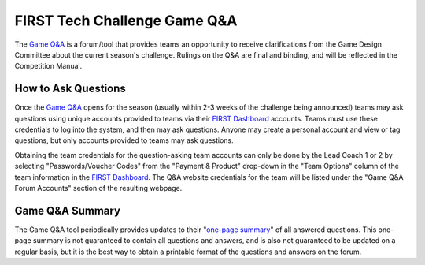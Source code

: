 .. meta::
   :title: FIRST Tech Challenge Game Q&A
   :keywords: FTC Docs, FIRST Tech Challenge, FTC, Q&A

FIRST Tech Challenge Game Q&A
=============================

The `Game Q&A <https://ftc-qa.firstinspires.org/>`_ is a forum/tool that
provides teams an opportunity to receive clarifications from the Game Design
Committee about the current season's challenge. Rulings on the Q&A are final
and binding, and will be reflected in the Competition Manual. 

How to Ask Questions
~~~~~~~~~~~~~~~~~~~~

Once the `Game Q&A <https://ftc-qa.firstinspires.org/>`_ opens for the season
(usually within 2-3 weeks of the challenge being announced) teams may ask
questions using unique accounts provided to teams via their 
`FIRST Dashboard <https://my.firstinspires.org/Dashboard/>`_ accounts. Teams
must use these credentials to log into the system, and then may ask questions.
Anyone may create a personal account and view or tag questions, but only
accounts provided to teams may ask questions.

Obtaining the team credentials for the question-asking team accounts can only
be done by the Lead Coach 1 or 2 by selecting "Passwords/Voucher Codes" from
the "Payment & Product" drop-down in the "Team Options" column of the team
information in the `FIRST Dashboard <https://my.firstinspires.org/Dashboard/>`_.  
The Q&A website credentials for the team will be listed under the "Game Q&A
Forum Accounts" section of the resulting webpage.
 
Game Q&A Summary
~~~~~~~~~~~~~~~~

The Game Q&A tool periodically provides updates to their 
"`one-page summary <https://ftc-qa.firstinspires.org/onepage.html>`_" of all
answered questions. This one-page summary is not guaranteed to contain all
questions and answers, and is also not guaranteed to be updated on a regular
basis, but it is the best way to obtain a printable format of the questions and
answers on the forum.

